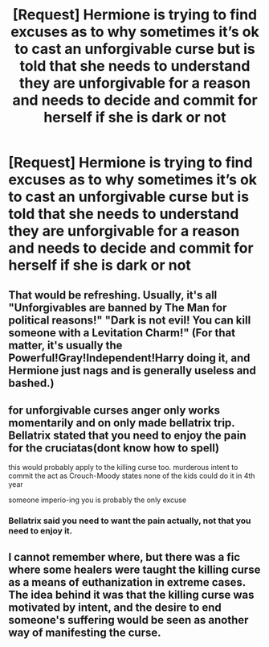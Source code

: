 #+TITLE: [Request] Hermione is trying to find excuses as to why sometimes it’s ok to cast an unforgivable curse but is told that she needs to understand they are unforgivable for a reason and needs to decide and commit for herself if she is dark or not

* [Request] Hermione is trying to find excuses as to why sometimes it’s ok to cast an unforgivable curse but is told that she needs to understand they are unforgivable for a reason and needs to decide and commit for herself if she is dark or not
:PROPERTIES:
:Author: ChampionOfChaos
:Score: 13
:DateUnix: 1578273675.0
:DateShort: 2020-Jan-06
:FlairText: Request
:END:

** That would be refreshing. Usually, it's all "Unforgivables are banned by The Man for political reasons!" "Dark is not evil! You can kill someone with a Levitation Charm!" (For that matter, it's usually the Powerful!Gray!Independent!Harry doing it, and Hermione just nags and is generally useless and bashed.)
:PROPERTIES:
:Author: turbinicarpus
:Score: 8
:DateUnix: 1578307573.0
:DateShort: 2020-Jan-06
:END:


** for unforgivable curses anger only works momentarily and on only made bellatrix trip. Bellatrix stated that you need to enjoy the pain for the cruciatas(dont know how to spell)

this would probably apply to the killing curse too. murderous intent to commit the act as Crouch-Moody states none of the kids could do it in 4th year

someone imperio-ing you is probably the only excuse
:PROPERTIES:
:Author: Rysmry
:Score: 3
:DateUnix: 1578313189.0
:DateShort: 2020-Jan-06
:END:

*** Bellatrix said you need to want the pain actually, not that you need to enjoy it.
:PROPERTIES:
:Score: 1
:DateUnix: 1578463160.0
:DateShort: 2020-Jan-08
:END:


** I cannot remember where, but there was a fic where some healers were taught the killing curse as a means of euthanization in extreme cases. The idea behind it was that the killing curse was motivated by intent, and the desire to end someone's suffering would be seen as another way of manifesting the curse.
:PROPERTIES:
:Author: rentingumbrellas
:Score: 2
:DateUnix: 1578313674.0
:DateShort: 2020-Jan-06
:END:

